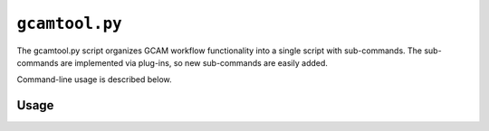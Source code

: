 ``gcamtool.py``
===============

The gcamtool.py script organizes GCAM workflow functionality into a single
script with sub-commands. The sub-commands are implemented via plug-ins,
so new sub-commands are easily added.

Command-line usage is described below.

Usage
-----
.. argparse::
   :module: pygcam.bin.gcamtool
   :func: _getMainParser
   :prog: gcamtool.py

   runProj : @after
      .. _runProj-label:

      [Note: This script reads instructions from the file :ref:`project.xml <project-xml>`, the
      location of which is taken from the user's :ref:`~/.pygcam.cfg <pygcam-cfg>` file. The
      :ref:`gcamtool runProj <runProj-label>` sub-command was developed for use with the
      `gcam-utils <https://bitbucket.org/plevin/gcam-utils/wiki/Home>`__
      scripts, however any scripts or programs can be called in workflow 'steps'.]

      Examples:

      Run all steps for the default scenario group for project 'Foo':

      ::

          runProject.py Foo

      Run all steps for scenario group 'test' for project 'Foo', but only for
      scenarios 'baseline' and 'policy-1':

      ::

          runProject Foo -g test -S baseline,policy1

      or, equivalently:

      ::

          runProject Foo --group test --scenario baseline --step policy1

      Run only the 'setup' and 'gcam' steps for scenario 'baseline' in the
      default scenario group:

      ::

          runProject Foo -s setup,gcam -S baseline,policy-1

      Show the commands that would be executed for the above command, but
      don't run them:

      ::

          runProject Foo -s setup,gcam -S baseline,policy-1 -n


   protect : @replace
      .. _protect-label:

      [N.B. The :ref:`project.xml <protect-xml>` page describes the XML input file to this sub-command.]
